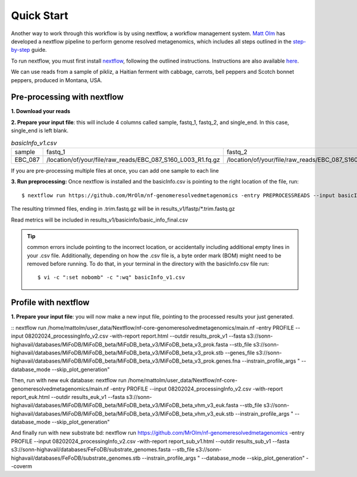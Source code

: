Quick Start
===================
Another way to work through this workflow is by using nextflow, a workflow management system. `Matt Olm <https://github.com/MrOlm/nf-genomeresolvedmetagenomics>`_ has developed a nextflow pipeline to perform genome resolved metagenomics, which includes all steps outlined in the `step-by-step <https://mifodb.readthedocs.io/en/latest/step_by_step.html>`_ guide. 

To run nextflow, you must first install `nextflow <https://www.nextflow.io/docs/latest/install.html#install-nextflow>`_, following the outlined instructions.
Instructions are also available `here <https://github.com/MrOlm/nf-genomeresolvedmetagenomics?tab=readme-ov-file#quick-start>`_.

We can use reads from a sample of pikliz, a Haitian ferment with cabbage, carrots, bell peppers and Scotch bonnet peppers, produced in Montana, USA.

Pre-processing with nextflow
+++++++++++++++++++++++++++++++++++++++++++++++++++++++++++++++++++++
**1. Download your reads**

**2. Prepare your input file**: this will include 4 columns called sample, fastq_1, fastq_2, and single_end. In this case, single_end is left blank.

.. csv-table:: *basicInfo_v1.csv*

    sample,fastq_1,fastq_2,single_end
    EBC_087,/location/of/your/file/raw_reads/EBC_087_S160_L003_R1.fq.gz,/location/of/your/file/raw_reads/EBC_087_S160_L003_R2.fq.gz,
::

If you are pre-processing multiple files at once, you can add one sample to each line

**3. Run preprocessing:** Once nextflow is installed and the basicInfo.csv is pointing to the right location of the file, run:

::

$ nextflow run https://github.com/MrOlm/nf-genomeresolvedmetagenomics -entry PREPROCESSREADS --input basicInfo_v1.csv -with-report v1 --outdir results_v1/

The resulting trimmed files, ending in .trim.fastq.gz will be in results_v1/fastp/*.trim.fastq.gz

Read metrics will be included in results_v1/basicinfo/basic_info_final.csv

.. tip::
    common errors include pointing to the incorrect location, or accidentally including additional empty lines in your .csv file. Additionally, depending on how the .csv file is, a byte order mark
    (BOM) might need to be removed before running. To do that, in your terminal in the directory with the basicInfo.csv file run:
    ::

    $ vi -c ":set nobomb" -c ":wq" basicInfo_v1.csv

Profile with nextflow
+++++++++++++++++++++++++++++++++++++++++++++++++++++++++++++++++++++
**1. Prepare your input file**: you will now make a new input file, pointing to the processed results your just generated. 


::
nextflow run /home/mattolm/user_data/Nextflow/nf-core-genomeresolvedmetagenomics/main.nf -entry PROFILE --input 08202024_processingInfo_v2.csv -with-report report.html --outdir results_prok_v1 --fasta s3://sonn-highavail/databases/MiFoDB/MiFoDB_beta/MiFoDB_beta_v3/MiFoDB_beta_v3_prok.fasta --stb_file s3://sonn-highavail/databases/MiFoDB/MiFoDB_beta/MiFoDB_beta_v3/MiFoDB_beta_v3_prok.stb --genes_file s3://sonn-highavail/databases/MiFoDB/MiFoDB_beta/MiFoDB_beta_v3/MiFoDB_beta_v3_prok.genes.fna --instrain_profile_args " --database_mode --skip_plot_generation"

Then, run with new euk database:
nextflow run /home/mattolm/user_data/Nextflow/nf-core-genomeresolvedmetagenomics/main.nf -entry PROFILE --input 08202024_processingInfo_v2.csv -with-report report_euk.html --outdir results_euk_v1 --fasta s3://sonn-highavail/databases/MiFoDB/MiFoDB_beta/MiFoDB_beta_v3/MiFoDB_beta_vhm_v3_euk.fasta --stb_file s3://sonn-highavail/databases/MiFoDB/MiFoDB_beta/MiFoDB_beta_v3/MiFoDB_beta_vhm_v3_euk.stb --instrain_profile_args " --database_mode --skip_plot_generation"

And finally run with new substrate bd:
nextflow run https://github.com/MrOlm/nf-genomeresolvedmetagenomics -entry PROFILE --input 08202024_processingInfo_v2.csv -with-report report_sub_v1.html --outdir results_sub_v1 --fasta s3://sonn-highavail/databases/FeFoDB/substrate_genomes.fasta --stb_file s3://sonn-highavail/databases/FeFoDB/substrate_genomes.stb --instrain_profile_args " --database_mode --skip_plot_generation" --coverm
